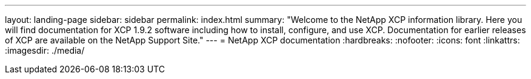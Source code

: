---
layout: landing-page
sidebar: sidebar
permalink: index.html
summary: "Welcome to the NetApp XCP information library. Here you will find documentation for XCP 1.9.2 software including how to install, configure, and use XCP. Documentation for earlier releases of XCP are available on the NetApp Support Site."
---
= NetApp XCP documentation
:hardbreaks:
:nofooter:
:icons: font
:linkattrs:
:imagesdir: ./media/
